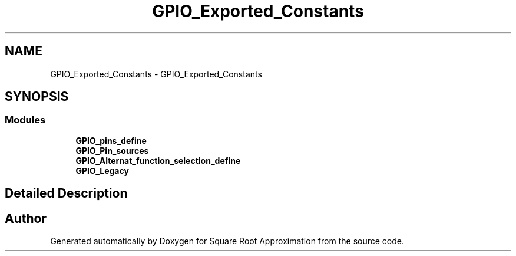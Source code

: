 .TH "GPIO_Exported_Constants" 3 "Version 0.1.-" "Square Root Approximation" \" -*- nroff -*-
.ad l
.nh
.SH NAME
GPIO_Exported_Constants \- GPIO_Exported_Constants
.SH SYNOPSIS
.br
.PP
.SS "Modules"

.in +1c
.ti -1c
.RI "\fBGPIO_pins_define\fP"
.br
.ti -1c
.RI "\fBGPIO_Pin_sources\fP"
.br
.ti -1c
.RI "\fBGPIO_Alternat_function_selection_define\fP"
.br
.ti -1c
.RI "\fBGPIO_Legacy\fP"
.br
.in -1c
.SH "Detailed Description"
.PP 

.SH "Author"
.PP 
Generated automatically by Doxygen for Square Root Approximation from the source code\&.

